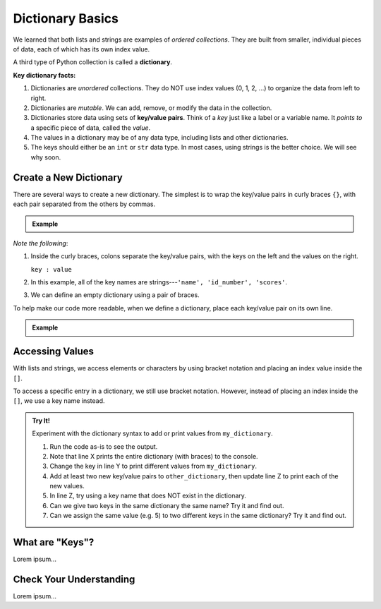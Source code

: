 Dictionary Basics
=================

We learned that both lists and strings are examples of *ordered collections*.
They are built from smaller, individual pieces of data, each of which has its
own index value.

.. index:: ! dictionary

A third type of Python collection is called a **dictionary**.

.. index:: ! key/value pair

**Key dictionary facts:**

#. Dictionaries are *unordered* collections. They do NOT use index values
   (0, 1, 2, ...) to organize the data from left to right.
#. Dictionaries are *mutable*. We can add, remove, or modify the data in the
   collection.
#. Dictionaries store data using sets of **key/value pairs**. Think of a *key*
   just like a label or a variable name. It *points to* a specific piece of
   data, called the *value*.
#. The values in a dictionary may be of any data type, including lists and other
   dictionaries.
#. The keys should either be an ``int`` or ``str`` data type. In most cases,
   using strings is the better choice. We will see why soon.

.. todo:: Add image comparing an indexed string/list vs. a dictionary.

Create a New Dictionary
-----------------------

There are several ways to create a new dictionary. The simplest is to wrap the
key/value pairs in curly braces ``{}``, with each pair separated from the
others by commas.

.. admonition:: Example

   .. sourcecode:: Python
      :linenos:

      my_dictionary = {'name' : 'Bob', 'id_number' : 1234, 'scores' : [95, 73, 88]}
      empty_dictionary = {}

*Note the following*:

#. Inside the curly braces, colons separate the key/value pairs, with the keys
   on the left and the values on the right.
   
   ``key : value``

#. In this example, all of the key names are strings---``'name', 'id_number',
   'scores'``.
#. We can define an empty dictionary using a pair of braces.

To help make our code more readable, when we define a dictionary, place each
key/value pair on its own line.

.. admonition:: Example

   .. sourcecode:: Python
      :linenos:

      my_dictionary = {
         'name' : 'Bob',
         'id_number' : 1234,
         'scores' : [95, 73, 88]
      }

Accessing Values
----------------

With lists and strings, we access elements or characters by using bracket
notation and placing an index value inside the ``[]``.

.. sourcecode:: Python
   :linenos:

   my_list[0]     # Access the first element in my_list.
   my_string[3]   # Access the character at index 3 in my_string.

To access a specific entry in a dictionary, we still use bracket notation.
However, instead of placing an index inside the ``[]``, we use a key name
instead.

.. sourcecode:: Python
   :linenos:

   my_dictionary['name']     # Access the value linked to the key 'name'.

.. admonition:: Try It!

   Experiment with the dictionary syntax to add or print values from
   ``my_dictionary``.

   #. Run the code as-is to see the output.
   #. Note that line X prints the entire dictionary (with braces) to the
      console.
   #. Change the key in line Y to print different values from
      ``my_dictionary``.
   #. Add at least two new key/value pairs to ``other_dictionary``, then update
      line Z to print each of the new values.
   #. In line Z, try using a key name that does NOT exist in the dictionary.
   #. Can we give two keys in the same dictionary the same name? Try it and
      find out.
   #. Can we assign the same value (e.g. 5) to two different keys in the same
      dictionary? Try it and find out.

   .. todo:: Add interactive repl here (dictionary syntax).

What are "Keys"?
----------------

Lorem ipsum...

Check Your Understanding
------------------------

Lorem ipsum...

.. raw:: html

   <script type="text/JavaScript">
      function evaluateMC(id, correct) {
         if (correct) {
            document.getElementById(id).innerHTML = 'Yep!';
            document.getElementById(id).style.color = 'blue';
         } else {
            document.getElementById(id).innerHTML = 'Nope!';
            document.getElementById(id).style.color = 'red';
         }
      }
   </script>

